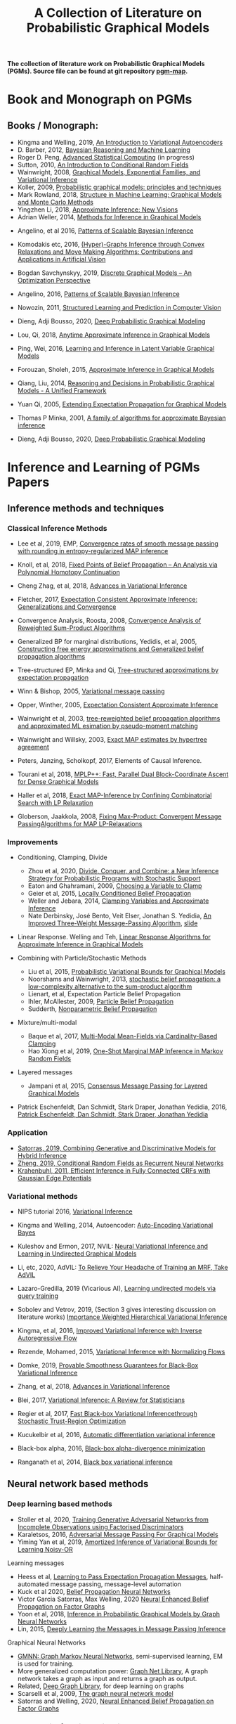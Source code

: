 #+TITLE: A Collection of Literature on Probabilistic Graphical Models
#+LATEX_COMPILER: pdflatex
#+options: toc:nil
#+MACRO: color @@html:<font color="$1">$2</font>@@
#+OPTIONS: timestamp:nil

*The collection of literature work on Probabilistic Graphical Models (PGMs). Source file can be found at git repository [[https://github.com/FirstHandScientist/pgm_map][pgm-map]].*
# org-md-export-to-markdown

* Book and Monograph on PGMs

** Books / Monograph:
   
- Kingma and Welling, 2019, [[https://arxiv.org/abs/1906.02691][An Introduction to Variational Autoencoders]] 
- D. Barber, 2012, [[http://web4.cs.ucl.ac.uk/staff/D.Barber/pmwiki/pmwiki.php?n=Brml.HomePage][Bayesian Reasoning and Machine Learning]]
- Roger D. Peng, [[https://bookdown.org/rdpeng/advstatcomp/][Advanced Statistical Computing]] (in progress)
- Sutton, 2010, [[https://homepages.inf.ed.ac.uk/csutton/publications/crftut-fnt.pdf][An Introduction to Conditional Random Fields]]
- Wainwright, 2008, [[file:~/Documents/my_eBooks/mLearning/graphical_models_wainwright.pdf][Graphical Models, Exponential Families, and Variational Inference]]
- Koller, 2009, [[file:~/Documents/my_eBooks/mLearning/probabilistic_graphical_models_principles_techniques.pdf][Probabilistic graphical models: principles and techniques]]
- Mark Rowland, 2018, [[https://www.repository.cam.ac.uk/handle/1810/287479][Structure in Machine Learning: Graphical Models and Monte Carlo Methods]]
- Yingzhen Li, 2018, [[https://www.repository.cam.ac.uk/handle/1810/277549][Approximate Inference: New Visions]]
- Adrian Weller, 2014, [[http://mlg.eng.cam.ac.uk/adrian/phd_FINAL.pdf][Methods for Inference in Graphical Models]]
# Cached Region
- Angelino, et al 2016, [[https://www.nowpublishers.com/article/Details/MAL-052][Patterns of Scalable Bayesian Inference]]
- Komodakis etc, 2016, [[https://www.nowpublishers.com/article/Details/CGV-066][(Hyper)-Graphs Inference through Convex Relaxations and Move Making Algorithms: Contributions and Applications in Artificial Vision]]
- Bogdan Savchynskyy, 2019, [[file:~/Documents/my_eBooks/mLearning/discrete_graphical_models_an_optimization_perspective.pdf][Discrete Graphical Models -- An Optimization Perspective]]
- Angelino, 2016, [[https://www.nowpublishers.com/article/Details/MAL-052][Patterns of Scalable Bayesian Inference]]  
- Nowozin, 2011, [[http://www.nowozin.net/sebastian/papers/nowozin2011structured-tutorial.pdf][Structured Learning and Prediction in Computer Vision]]

- Dieng, Adji Bousso, 2020, [[https://academiccommons.columbia.edu/doi/10.7916/d8-rd60-nw75/download][Deep Probabilistic Graphical Modeling]]

- Lou, Qi, 2018, [[https://escholarship.org/uc/item/7sc0m97f][Anytime Approximate Inference in Graphical Models]]
- Ping, Wei, 2016, [[https://escholarship.org/uc/item/7q90z4b5][Learning and Inference in Latent Variable Graphical Models]]
- Forouzan, Sholeh, 2015, [[https://escholarship.org/uc/item/5n4733cz][Approximate Inference in Graphical Models]]
- Qiang, Liu, 2014, [[https://escholarship.org/uc/item/92p8w3xb][Reasoning and Decisions in Probabilistic Graphical Models - A Unified Framework]]

- Yuan Qi, 2005, [[https://affect.media.mit.edu/pdfs/05.qi-phd.pdf][Extending Expectation Propagation for Graphical Models]]
- Thomas P Minka, 2001, [[https://tminka.github.io/papers/ep/minka-thesis.pdf][A family of algorithms for approximate Bayesian inference]]
# David M. Blei
- Dieng, Adji Bousso, 2020, [[https://academiccommons.columbia.edu/doi/10.7916/d8-gt4e-6m45][Deep Probabilistic Graphical Modeling]]




* Inference and Learning of PGMs Papers

** Inference methods and techniques
*** Classical Inference Methods


- Lee et al, 2019, EMP, [[https://arxiv.org/abs/1907.01127][Convergence rates of smooth message passing with rounding in entropy-regularized MAP inference]]
- Knoll, et al, 2018, [[https://arxiv.org/abs/1605.06451][Fixed Points of Belief Propagation -- An Analysis via Polynomial Homotopy Continuation]]
- Cheng Zhag, et al, 2018, [[https://arxiv.org/abs/1711.05597][Advances in Variational Inference]]
- Fletcher, 2017, [[https://arxiv.org/abs/1602.07795][Expectation Consistent Approximate Inference: Generalizations and Convergence]]
- Convergence Analysis, Roosta, 2008, [[https://ieeexplore.ieee.org/document/4599175][Convergence Analysis of Reweighted Sum-Product Algorithms]]
- Generalized BP for marginal distributions, Yedidis, et al, 2005, [[https://www.cs.princeton.edu/courses/archive/spring06/cos598C/papers/YedidaFreemanWeiss2004.pdf][Constructing free energy approximations and Generalized belief propagation algorithms]]
- Tree-structured EP, Minka and Qi, [[https://tminka.github.io/papers/eptree/minka-eptree.pdf][Tree-structured approximations by expectation propagation]]
- Winn & Bishop, 2005, [[http://www.jmlr.org/papers/volume6/winn05a/winn05a.pdf][Variational message passing]]
- Opper, Winther, 2005, [[http://www.jmlr.org/papers/volume6/opper05a/opper05a.pdf][Expectation Consistent Approximate Inference]]
- Wainwright et al, 2003, [[http://ssg.mit.edu/group/willsky/publ_pdfs/166_pub_AISTATS.pdf][tree-reweighted belief propagation algorithms and approximated ML esimation by pseudo-moment matching]]
- Wainwright and Willsky, 2003, [[https://papers.nips.cc/paper/2206-exact-map-estimates-by-hypertree-agreement.pdf][Exact MAP estimates by hypertree agreement]]
- Peters, Janzing, Scholkopf, 2017, Elements of Causal Inference.
 # MPA
- Tourani et al, 2018, [[https://hci.iwr.uni-heidelberg.de/vislearn/HTML/people/bogdan/publications/papers/tourani-mplp-plus-plus-eccv2018.pdf][MPLP++: Fast, Parallel Dual Block-Coordinate Ascent for Dense Graphical Models]]
- Haller et al, 2018, [[https://arxiv.org/abs/2004.06370][Exact MAP-Inference by Confining Combinatorial Search with LP Relaxation]]
- Globerson, Jaakkola, 2008, [[https://papers.nips.cc/paper/3200-fixing-max-product-convergent-message-passing-algorithms-for-map-lp-relaxations.pdf][Fixing Max-Product: Convergent Message PassingAlgorithms for MAP LP-Relaxations]]

*** Improvements

- Conditioning, Clamping, Divide

  - Zhou et al, 2020, [[https://arxiv.org/abs/1910.13324][Divide, Conquer, and Combine: a New Inference Strategy for Probabilistic Programs with Stochastic Support]]
  - Eaton and Ghahramani, 2009, [[http://mlg.eng.cam.ac.uk/pub/pdf/EatGha09.pdf][Choosing a Variable to Clamp]]
  - Geier et al, 2015, [[http://auai.org/uai2015/proceedings/papers/158.pdf][Locally Conditioned Belief Propagation]]
  - Weller and Jebara, 2014, [[https://papers.nips.cc/paper/5529-clamping-variables-and-approximate-inference.pdf][Clamping Variables and Approximate Inference]]
  - Nate Derbinsky, José Bento, Veit Elser, Jonathan S. Yedidia, [[https://arxiv.org/abs/1305.1961][An Improved Three-Weight Message-Passing Algorithm]], [[http://people.csail.mit.edu/andyd/CIOG_slides/yedidia_talk_ciog2011.pdf][slide]]

- Linear Response. Welling and Teh, [[https://www.ics.uci.edu/~welling/publications/papers/LR2.pdf][Linear Response Algorithms for Approximate Inference in Graphical Models]]

- Combining with Particle/Stochastic Methods

  - Liu et al, 2015, [[https://papers.nips.cc/paper/5695-probabilistic-variational-bounds-for-graphical-models][Probabilistic Variational Bounds for Graphical Models]]
  - Noorshams and Wainwright, 2013, [[https://ieeexplore.ieee.org/stamp/stamp.jsp?arnumber=6373728][stochastic belief propagation: a low-complexity alternative to the sum-product algorithm]]
  - Lienart, et al, Expectation Particle Belief Propagation
  - Ihler, McAllester, 2009, [[http://proceedings.mlr.press/v5/ihler09a/ihler09a.pdf][Particle Belief Propagation]]
  - Sudderth, [[http://ssg.mit.edu/nbp/][Nonparametric Belief Propagation]]

- Mixture/multi-modal
  - Baque et al, 2017, [[http://openaccess.thecvf.com/content_cvpr_2017/papers/Baque_Multi-Modal_Mean-Fields_via_CVPR_2017_paper.pdf][Multi-Modal Mean-Fields via Cardinality-Based Clamping]]
  - Hao Xiong et al, 2019, [[http://auai.org/uai2019/proceedings/papers/19.pdf][One-Shot Marginal MAP Inference in Markov Random Fields]]

- Layered messages
  - Jampani et al, 2015, [[http://proceedings.mlr.press/v38/jampani15.pdf][Consensus Message Passing for Layered Graphical Models]]

- Patrick Eschenfeldt, Dan Schmidt, Stark Draper, Jonathan Yedidia, 2016, [[https://arxiv.org/abs/1601.04667][Patrick Eschenfeldt, Dan Schmidt, Stark Draper, Jonathan Yedidia]]

*** Application
- [[https://papers.nips.cc/paper/9532-combining-generative-and-discriminative-models-for-hybrid-inference.pdf][Satorras, 2019, Combining Generative and Discriminative Models for Hybrid Inference]]
- [[https://arxiv.org/pdf/1502.03240.pdf][Zheng, 2019, Conditional Random Fields as Recurrent Neural Networks]]
- [[https://arxiv.org/abs/1210.5644][Krahenbuhl, 2011, Efficient Inference in Fully Connected CRFs with Gaussian Edge Potentials]]



*** Variational methods   
    
- NIPS tutorial 2016, [[https://media.nips.cc/Conferences/2016/Slides/6199-Slides.pdf][Variational Inference]]
- Kingma and Welling, 2014, Autoencoder: [[https://arxiv.org/abs/1312.6114][Auto-Encoding Variational Bayes]]  
- Kuleshov and Ermon, 2017, NVIL: [[https://arxiv.org/abs/1711.02679][Neural Variational Inference and Learning in Undirected Graphical Models]]
- Li, etc, 2020, AdVIL: [[https://arxiv.org/abs/1901.08400][To Relieve Your Headache of Training an MRF, Take AdVIL]]
- Lazaro-Gredilla, 2019 (Vicarious AI), [[https://arxiv.org/abs/1912.02893][Learning undirected models via query training]]
- Sobolev and Vetrov, 2019, (Section 3 gives interesting discussion on literature works) [[http://papers.nips.cc/paper/8350-importance-weighted-hierarchical-variational-inference][Importance Weighted Hierarchical Variational Inference]]
- Kingma, et al, 2016, [[https://papers.nips.cc/paper/6581-improved-variational-inference-with-inverse-autoregressive-flow][Improved Variational Inference with Inverse Autoregressive Flow]]  
- Rezende, Mohamed, 2015, [[https://arxiv.org/abs/1505.05770][Variational Inference with Normalizing Flows]]

- Domke, 2019, [[https://arxiv.org/abs/1901.08431][Provable Smoothness Guarantees for Black-Box Variational Inference]]
- Zhang, et al, 2018, [[https://arxiv.org/pdf/1711.05597.pdf][Advances in Variational Inference]]
- Blei, 2017, [[https://amstat.tandfonline.com/doi/pdf/10.1080/01621459.2017.1285773?needAccess=true][Variational Inference: A Review for Statisticians]]
- Regier et al, 2017, [[https://papers.nips.cc/paper/6834-fast-black-box-variational-inference-through-stochastic-trust-region-optimization.pdf][Fast Black-box Variational Inferencethrough Stochastic Trust-Region Optimization]]
- Kucukelbir et al, 2016, [[https://arxiv.org/pdf/1603.00788.pdf][Automatic differentiation variational inference]]
- Black-box alpha, 2016, [[http://proceedings.mlr.press/v48/hernandez-lobatob16.pdf][Black-box alpha-divergence minimization]]
- Ranganath et al, 2014, [[http://proceedings.mlr.press/v33/ranganath14.pdf][Black box variational inference]]

** Neural network based methods
*** Deep learning based methods

- Stoller et al, 2020, [[https://arxiv.org/pdf/1905.12660.pdf][Training Generative Adversarial Networks from Incomplete Observations using Factorised Discriminators]]
- Karaletsos, 2016, [[https://arxiv.org/abs/1612.05048][Adversarial Message Passing For Graphical Models]]
- Yiming Yan et al, 2019, [[https://arxiv.org/abs/1906.02428][Amortized Inference of Variational Bounds for Learning Noisy-OR]]

Learning messages

- Heess et al, [[https://papers.nips.cc/paper/5070-learning-to-pass-expectation-propagation-messages.pdf][Learning to Pass Expectation Propagation Messages]], half-automated message passing, message-level automation
- Kuck et al 2020, [[https://arxiv.org/pdf/2007.00295.pdf][Belief Propagation Neural Networks]]
- Victor Garcia Satorras, Max Welling, 2020 [[https://arxiv.org/abs/2003.01998][Neural Enhanced Belief Propagation on Factor Graphs]]
- Yoon et al, 2018, [[https://arxiv.org/abs/1803.07710][Inference in Probabilistic Graphical Models by Graph Neural Networks]]    
- Lin, 2015, [[http://papers.nips.cc/paper/5791-deeply-learning-the-messages-in-message-passing-inference.pdf][Deeply Learning the Messages in Message Passing Inference]]

Graphical Neural Networks

- [[https://arxiv.org/abs/1905.06214][GMNN: Graph Markov Neural Networks]], semi-supervised learning, EM is used for training.
- More generalized computation power: [[https://github.com/deepmind/graph_nets][Graph Net Library]], A graph network takes a graph as input and returns a graph as output.
- Related, [[https://github.com/dmlc/dgl][Deep Graph Library]], for deep learning on graphs
- Scarselli et al, 2009, [[https://persagen.com/files/misc/scarselli2009graph.pdf][The graph neural network model]]
- Satorras and Welling, 2020, [[https://arxiv.org/abs/2003.01998][Neural Enhanced Belief Propagation on Factor Graphs]]    


*** Neural density function estimation
- Chen et al, 2018, ODE: [[https://papers.nips.cc/paper/7892-neural-ordinary-differential-equations][Neural Ordinary Differential Equations]]
- Kingma, Dhariwal, 2018, [[https://arxiv.org/abs/1807.03039][Glow: Generative Flow with Invertible 1x1 Convolutions]]  
- Dinh, Sohl-Dickstein, Bengio, 2017, [[https://arxiv.org/pdf/1605.08803.pdf][Density Estimation using Real NVP]]
- Dinh, Krueger, Bengio, 2014, [[https://arxiv.org/abs/1410.8516][NICE: Non-linear independent component estimation]]  
- Tran, 2019, [[http://papers.nips.cc/paper/9612-discrete-flows-invertible-generative-models-of-discrete-data.pdf][Discrete flows: Invertible generative models of discrete data]]
- Inverse autoregreeeive flow as in previous subsection.
    

** Learning of Graphical Models

*** Parameter Learning

Alternative objective
- Note, [[http://people.csail.mit.edu/dsontag/courses/pgm12/slides/pseudolikelihood_notes.pdf][Maximum Pseudolikelihood Learning]]
- Domke, 2013, [[https://ieeexplore.ieee.org/abstract/document/6420841][Learning Graphical Model Parameters with Approximate Marginal Inference]]

Learning graphical model parameters by approximate inference

- Tang, 2015, [[https://arxiv.org/abs/1503.01228][Bethe Learning of Conditional Random Fields via MAP Decoding]]
- You Lu, 2019, [[https://www.aaai.org/ojs/index.php/AAAI/article/view/4357][Block Belief Propagation for Parameter Learning in Markov Random Fields]]
- Hazan, 2016, [[http://www.jmlr.org/papers/v17/13-260.html][Blending Learning and Inference in Conditional Random Fields]]
- Tang, etc, 2016, [[http://proceedings.mlr.press/v51/tang16a.pdf][Bethe Learning of Graphical Models via MAP Decoding]]
- Ping and Ihler, 2017, [[http://proceedings.mlr.press/v54/ping17a/ping17a.pdf][Belief Propagation in Conditional RBMs for Structured Prediction]]
- Ping, et al, 2014, [[http://proceedings.mlr.press/v32/ping14.pdf][Marginal Structured SVM with Hidden Variables]]

Learning of MRF with neural networks

- Wiseman and Kim, 2019, [[https://papers.nips.cc/paper/9687-amortized-bethe-free-energy-minimization-for-learning-mrfs.pdf][Amortized Bethe Free Energy Minimization for Learning MRFs]]
- Kuleshov and Ermon, 2017, [[https://arxiv.org/abs/1711.02679][Neural Variational Inference and Learning in Undirected Graphical Models]]
- Lazaro-Gredilla et al, 2020, [[https://arxiv.org/abs/2006.06803][Query Training: Learning and inference for directed and undirected graphical models]]

Learning of Directed Graphs

- Chongxuan Li, 2020, [[https://arxiv.org/abs/1901.08400][To Relieve Your Headache of Training an MRF, Take AdVIL]]
- Mnih and Gregor, 2014, [[https://arxiv.org/abs/1402.0030][Neural Variational Inference and Learning in Belief Networks]]
- NIPS tutorial 2016, [[https://media.nips.cc/Conferences/2016/Slides/6199-Slides.pdf][Variational Inference]]

* course materials on pgm
- [[http://www.cs.columbia.edu/~blei/fogm/2020F/index.html][Foundations of Graphical Models]]
- [[https://sailinglab.github.io/pgm-spring-2019/][Probabilistic Graphical Models]]

* PGM, Logic & Decision-making in Dynamic Systems
** Dynamics
+ Kim, Ahn, Bengio, 2019, [[https://arxiv.org/pdf/1910.00775.pdf][Variational Temporal Abstraction]]
+ Yulia Rubanova et al 2019, [[https://arxiv.org/abs/1907.03907][Latent ODEs for Irregularly-Sampled Time Series]]
+ Linderman et al, 2017, [[http://proceedings.mlr.press/v54/linderman17a/linderman17a.pdf][Bayesian Learning and Inference in Recurrent Switching Linear Dynamical Systems]]
+ Niall Twomey, Michal Kozlowski, Raul Santos-Rodriguez, 2020, [[http://ecai2020.eu/papers/736_paper.pdf][Neural ODEs with stochastic vector field mixtures]]
+ Broderick, T. 2014, [[https://escholarship.org/content/qt9s76h6kh/qt9s76h6kh_noSplash_ae487ff77e18b03b243557a35e50f4a5.pdf][Clusters and features from combinatorial stochastic processes]]
+ VAswani, et al, 2014, [[https://papers.nips.cc/paper/7181-attention-is-all-you-need.pdf][Attention Is All You Need]]
+ Bahdanau, et al, 2014, [[https://arxiv.org/abs/1409.0473][Neural Machine Translation by Jointly Learning to Align and Translate]]  
** Logic 
- [[https://dtai.cs.kuleuven.be/problog/index.html][ProbLog]]
  + D. Fierens, G. Van den Broeck, 2015. Inference and learning in probabilistic logic programs using weighted Boolean formulas.   
  + L. De Raedt, A. Kimmig and H. Toivonen, 2017. ProbLog: A probabilistic Prolog and its application in link discovery.

- [[http://starai.cs.ucla.edu/slides/CS201.pdf][Probabilistic Circuit]]
  + Yitao Liang, Guy Van den Broeck, [[https://arxiv.org/abs/1902.10798][Learning Logistic Circuits]]


** Decision-making
+ Sutton, Barto, 2018, [[https://github.com/FirstHandScientist/Reinforcement-Learning-2nd-Edition-by-Sutton-Exercise-Solutions][Reinforcement learning (2ed edition)]]

+ Martin L. Puterman, 2014, Markov Decision Processes: Discrete Stochastic Dynamic Programming

+ Francois-Lavet, et al 2018, [[https://arxiv.org/abs/1811.12560][An Introduction to Deep Reinforcement Learning]] 

+ Bubeck, Cesa-Bianchi, 2012, [[https://www.microsoft.com/en-us/research/wp-content/uploads/2017/01/SurveyBCB12.pdf][Regret Analysis of Stochastic and Nonstochastic Multi-armed Bandit Problems]] 

+ Ziebart, 2010, [[https://www.cs.cmu.edu/~bziebart/publications/thesis-bziebart.pdf][Modeling Purposeful Adaptive Behavior with the Principle of Maximum Causal Entropy]]

+ Levin, 2018, [[https://arxiv.org/abs/1805.00909][Reinforcement Learning and Control as Probabilistic Inference: Tutorial and Review]]

+ Haarnoja, et al 2017, [[https://arxiv.org/pdf/1702.08165.pdf][Reinforcement Learning with Deep Energy-Based Policies]]
  
+ Szepesvari, 2009, [[https://sites.ualberta.ca/~szepesva/papers/RLAlgsInMDPs-lecture.pdf][Algorithms for Reinforcement Learning]]


** Courses

- [[https://www.davidsilver.uk/teaching/][Reinforcement Learning (UCL)]]
- [[http://rail.eecs.berkeley.edu/deeprlcourse/][Deep Reinforcement Learning (CS285)]]
- [[https://www.youtube.com/playlist?list=PLqYmG7hTraZDNJre23vqCGIVpfZ_K2RZs][Advanced Deep Learning & Reinforcement Learning]]

    
* In Connecting with Others
** [[https://github.com/arranger1044/awesome-spn][Awesome Sum-Product Networks]]

** [[http://starai.cs.ucla.edu/code/][StarAI coll.]]

** Repos on Variational Inference
+ Repos: [[https://github.com/otokonoko8/implicit-variational-inference][Advanced-variational-inference-paper]]
+ Repos: [[https://github.com/otokonoko8/deep-Bayesian-nonparametrics-papers][Deep-Bayesian-nonparametrics-papers]] 


  
** GANs

+ Literature collection: [[https://github.com/hindupuravinash/the-gan-zoo][GAN-zoo]]
+ Repos: [[https://github.com/znxlwm/pytorch-generative-model-collections][Generative adversarial networks]]


# ** Discrete GAN or RBM or Autoencoder

** Optimal Transport (likelihood-free learning)

- Matthed Thorpe, 2018, [[http://www.math.cmu.edu/~mthorpe/OTNotes][Introduction to Optimal Transport]]
- Peyre, Cuturi, 2018, Computational Optimal Transport, [[https://optimaltransport.github.io/resources/][Codes and slides for OT]]



